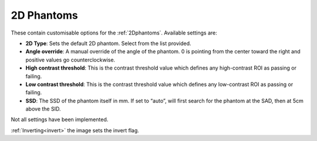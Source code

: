 
.. index::
   pair: 2D Phantoms; Settings

.. _2Dphantomsettings:

2D Phantoms
===========

These contain customisable options for the :ref:`2Dphantoms`. Available settings are:

*  **2D Type**: Sets the default 2D phantom. Select from the list provided.
*  **Angle override**: A manual override of the angle of the phantom. 0 is pointing from the center toward the right and positive values go counterclockwise.
*  **High contrast threshold**: This is the contrast threshold value which defines any high-contrast ROI as passing or failing.
*  **Low contrast threshold**: This is the contrast threshold value which defines any low-contrast ROI as passing or failing.
*  **SSD**: The SSD of the phantom itself in mm. If set to “auto”, will first search for the phantom at the SAD, then at 5cm above the SID.

|Note| Not all settings have been implemented.

|Hint| :ref:`Inverting<invert>` the image sets the invert flag.

.. |Note| image:: _static/Note.png

.. |Hint| image:: _static/Hint.png

